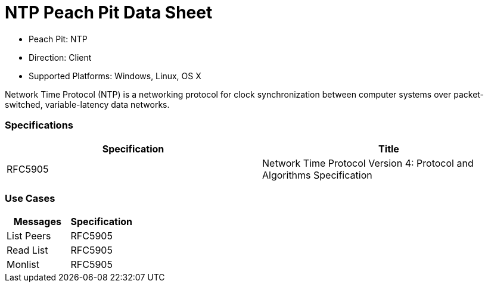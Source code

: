 
:Doctitle: NTP Peach Pit Data Sheet
:Description: Network Time Protocol (NTP)

 * Peach Pit: NTP
 * Direction: Client
 * Supported Platforms: Windows, Linux, OS X

Network Time Protocol (NTP) is a networking protocol for clock synchronization between computer systems over packet-switched, variable-latency data networks.

=== Specifications


[options="header"]
|========
|Specification | Title
|RFC5905 | Network Time Protocol Version 4: Protocol and Algorithms Specification
|========

=== Use Cases


[options="header"]
|========
|Messages | Specification
|List Peers | RFC5905
|Read List | RFC5905
|Monlist | RFC5905
|========
